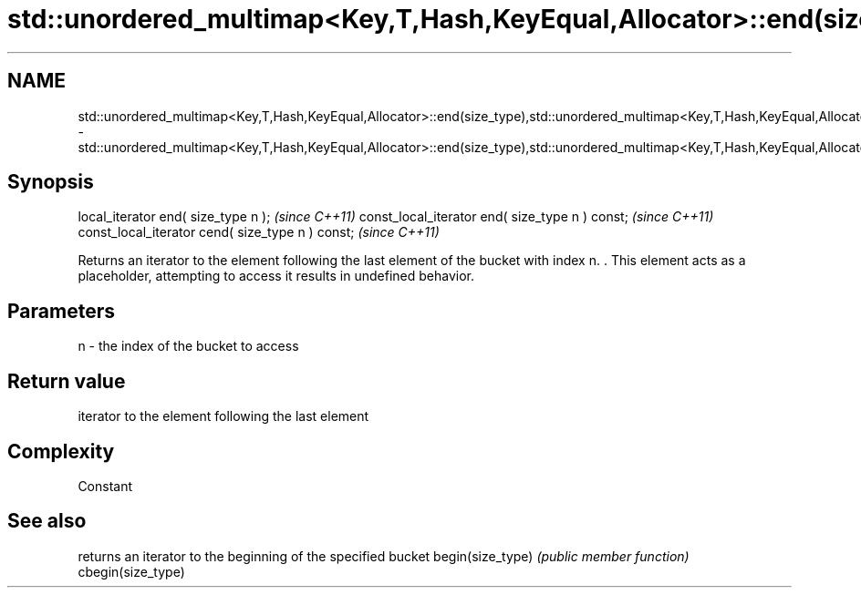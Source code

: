 .TH std::unordered_multimap<Key,T,Hash,KeyEqual,Allocator>::end(size_type),std::unordered_multimap<Key,T,Hash,KeyEqual,Allocator>::cend(size_type) 3 "2020.03.24" "http://cppreference.com" "C++ Standard Libary"
.SH NAME
std::unordered_multimap<Key,T,Hash,KeyEqual,Allocator>::end(size_type),std::unordered_multimap<Key,T,Hash,KeyEqual,Allocator>::cend(size_type) \- std::unordered_multimap<Key,T,Hash,KeyEqual,Allocator>::end(size_type),std::unordered_multimap<Key,T,Hash,KeyEqual,Allocator>::cend(size_type)

.SH Synopsis

local_iterator end( size_type n );               \fI(since C++11)\fP
const_local_iterator end( size_type n ) const;   \fI(since C++11)\fP
const_local_iterator cend( size_type n ) const;  \fI(since C++11)\fP

Returns an iterator to the element following the last element of the bucket with index n. . This element acts as a placeholder, attempting to access it results in undefined behavior.

.SH Parameters


n - the index of the bucket to access


.SH Return value

iterator to the element following the last element

.SH Complexity

Constant

.SH See also


                  returns an iterator to the beginning of the specified bucket
begin(size_type)  \fI(public member function)\fP
cbegin(size_type)





